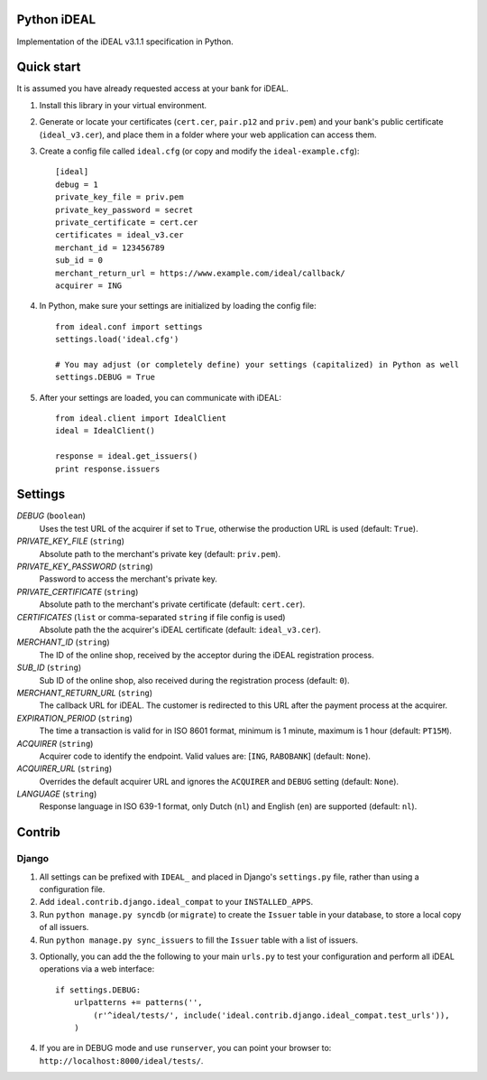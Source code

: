 Python iDEAL
============

Implementation of the iDEAL v3.1.1 specification in Python.

Quick start
===========

It is assumed you have already requested access at your bank for iDEAL.

1. Install this library in your virtual environment.

2. Generate or locate your certificates (``cert.cer``, ``pair.p12`` and ``priv.pem``) and your bank's public certificate
   (``ideal_v3.cer``), and place them in a folder where your web application can access them.

3. Create a config file called ``ideal.cfg`` (or copy and modify the ``ideal-example.cfg``)::

    [ideal]
    debug = 1
    private_key_file = priv.pem
    private_key_password = secret
    private_certificate = cert.cer
    certificates = ideal_v3.cer
    merchant_id = 123456789
    sub_id = 0
    merchant_return_url = https://www.example.com/ideal/callback/
    acquirer = ING

4. In Python, make sure your settings are initialized by loading the config file::

    from ideal.conf import settings
    settings.load('ideal.cfg')

    # You may adjust (or completely define) your settings (capitalized) in Python as well
    settings.DEBUG = True

5. After your settings are loaded, you can communicate with iDEAL::

    from ideal.client import IdealClient
    ideal = IdealClient()

    response = ideal.get_issuers()
    print response.issuers


Settings
========

*DEBUG* (``boolean``)
    Uses the test URL of the acquirer if set to ``True``, otherwise the production URL is used (default: ``True``).

*PRIVATE_KEY_FILE* (``string``)
    Absolute path to the merchant's private key (default: ``priv.pem``).

*PRIVATE_KEY_PASSWORD* (``string``)
    Password to access the merchant's private key.

*PRIVATE_CERTIFICATE* (``string``)
    Absolute path to the merchant's private certificate (default: ``cert.cer``).

*CERTIFICATES* (``list`` or comma-separated ``string`` if file config is used)
    Absolute path the the acquirer's iDEAL certificate (default: ``ideal_v3.cer``).

*MERCHANT_ID* (``string``)
    The ID of the online shop, received by the acceptor during the iDEAL registration process.

*SUB_ID* (``string``)
    Sub ID of the online shop, also received during the registration process (default: ``0``).

*MERCHANT_RETURN_URL* (``string``)
    The callback URL for iDEAL. The customer is redirected to this URL after the payment process at the acquirer.

*EXPIRATION_PERIOD* (``string``)
    The time a transaction is valid for in ISO 8601 format, minimum is 1 minute, maximum is 1 hour (default: ``PT15M``).

*ACQUIRER* (``string``)
    Acquirer code to identify the endpoint. Valid values are: [``ING``, ``RABOBANK``] (default: ``None``).

*ACQUIRER_URL* (``string``)
    Overrides the default acquirer URL and ignores the ``ACQUIRER`` and ``DEBUG`` setting (default: ``None``).

*LANGUAGE* (``string``)
    Response language in ISO 639-1 format, only Dutch (``nl``) and English (``en``) are supported (default: ``nl``).


Contrib
=======

Django
------

1. All settings can be prefixed with ``IDEAL_`` and placed in Django's ``settings.py`` file, rather than using a
   configuration file.

2. Add ``ideal.contrib.django.ideal_compat`` to your ``INSTALLED_APPS``.

3. Run ``python manage.py syncdb`` (or ``migrate``) to create the ``Issuer`` table in your database, to store a local
   copy of all issuers.

4. Run ``python manage.py sync_issuers`` to fill the ``Issuer`` table with a list of issuers.

3. Optionally, you can add the the following to your main ``urls.py`` to test your configuration and perform all iDEAL
   operations via a web interface::

    if settings.DEBUG:
        urlpatterns += patterns('',
            (r'^ideal/tests/', include('ideal.contrib.django.ideal_compat.test_urls')),
        )

4. If you are in DEBUG mode and use ``runserver``, you can point your browser to:
   ``http://localhost:8000/ideal/tests/``.
